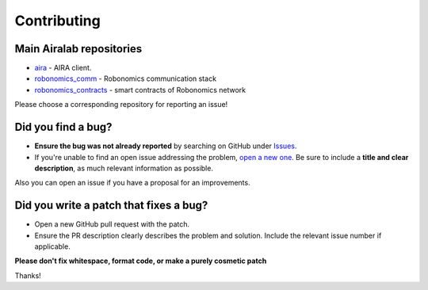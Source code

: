 Contributing
============

Main Airalab repositories 
~~~~~~~~~~~~~~~~~~~~~~~~~

* `aira <https://github.com/airalab/aira>`_ - AIRA client. 
* `robonomics_comm <https://github.com/airalab/robonomics_comm>`_ - Robonomics communication stack
* `robonomics_contracts <https://github.com/airalab/robonomics_contracts>`_ - smart contracts of Robonomics network

Please choose a corresponding repository for reporting an issue!

Did you find a bug?
~~~~~~~~~~~~~~~~~~~

* **Ensure the bug was not already reported** by searching on GitHub under `Issues <https://github.com/airalab/aira/issues>`_.

* If you're unable to find an open issue addressing the problem, `open a new one <https://github.com/airalab/aira/issues/new>`_. Be sure to include a **title and clear description**, as much relevant information as possible.

Also you can open an issue if you have a proposal for an improvements.

Did you write a patch that fixes a bug?
~~~~~~~~~~~~~~~~~~~~~~~~~~~~~~~~~~~~~~~

* Open a new GitHub pull request with the patch.

* Ensure the PR description clearly describes the problem and solution. Include the relevant issue number if applicable.

**Please don't fix whitespace, format code, or make a purely cosmetic patch**

Thanks! 
